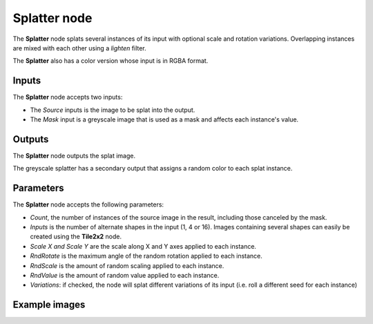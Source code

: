 Splatter node
~~~~~~~~~~~~~

The **Splatter** node splats several instances of its input with optional scale and rotation variations.
Overlapping instances are mixed with each other using a *lighten* filter.

The **Splatter** also has a color version whose input is in RGBA format.

.. image:: images/node_transform_splatter.png
	:align: center

Inputs
++++++

The **Splatter** node accepts two inputs:

* The *Source* inputs is the image to be splat into the output.

* The *Mask* input is a greyscale image that is used as a mask and affects each instance's value.

Outputs
+++++++

The **Splatter** node outputs the splat image.

The greyscale splatter has a secondary output that assigns a random color to each splat instance.

Parameters
++++++++++

The **Splatter** node accepts the following parameters:

* *Count*, the number of instances of the source image in the result, including those canceled by the mask.
* *Inputs* is the number of alternate shapes in the input (1, 4 or 16). Images containing several
  shapes can easily be created using the **Tile2x2** node.
* *Scale X and Scale Y* are the scale along X and Y axes applied to each instance.
* *RndRotate* is the maximum angle of the random rotation applied to each instance.
* *RndScale* is the amount of random scaling applied to each instance.
* *RndValue* is the amount of random value applied to each instance.
* *Variations*: if checked, the node will splat different variations of its input
  (i.e. roll a different seed for each instance)

Example images
++++++++++++++

.. image:: images/node_transform_splatter_samples.png
	:align: center

